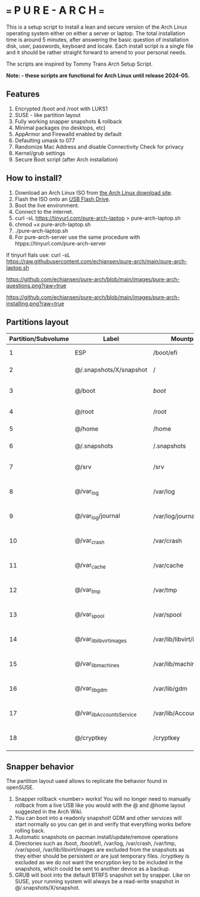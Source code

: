 * === P U R E - A R C H ===
This is a setup script to install a lean and secure version of the Arch Linux operating system either on either a server or laptop.
The total installation time is around 5 minutes, after answering the basic question of installation disk, user, passwords, keyboard and locale.
Each install script  is a single file and it should be rather straight forward to amend to your personal needs.

The scripts are inspired by Tommy Trans Arch Setup Script.

*Note: - these scripts are functional for Arch Linux until release 2024-05.*

** Features
1. Encrypted /boot and /root with LUKS1
2. SUSE - like partition layout
3. Fully working snapper snapshots & rollback
4. Minimal packages (no desktops, etc)
5. AppArmor and Firewalld enabled by default
6. Defaulting umask to 077
7. Randomize Mac Address and disable Connectivity Check for privacy
8. Kernel/grub settings
9. Secure Boot script (after Arch installation)

** How to install?
1. Download an Arch Linux ISO from [[https://archlinux.org/download/][the Arch Linux download site]].
2. Flash the ISO onto an [[https://wiki.archlinux.org/index.php/USB_flash_installation_medium][USB Flash Drive]].
3. Boot the live environment.
4. Connect to the internet.
5. curl -sL https://tinyurl.com/pure-arch-laptop > pure-arch-laptop.sh
6. chmod +x pure-arch-laptop.sh
7. ./pure-arch-laptop.sh
8. For pure-arch-server use the same procedure with htpps://tinyurl.com/pure-arch-server

If tinyurl fials use: curl -sL https://raw.githubusercontent.com/echjansen/pure-arch/main/pure-arch-laptop.sh

[[https://github.com/echjansen/pure-arch/blob/main/images/pure-arch-questions.png?raw=true]]

[[https://github.com/echjansen/pure-arch/blob/main/images/pure-arch-installing.png?raw=true]]

** Partitions layout

| Partition/Subvolume | Label                        | Mountpoint               | Notes                       |
|---------------------|------------------------------|--------------------------|-----------------------------|
| 1                   | ESP                          | /boot/efi                | Unencrypted FAT32           |
| 2                   | @/.snapshots/X/snapshot      | /                        | Encrypted BTRFS             |
| 3                   | @/boot                       | /boot/                   | Encrypted BTRFS (nodatacow) |
| 4                   | @/root                       | /root                    | Encrypted BTRFS             |
| 5                   | @/home                       | /home                    | Encrypted BTRFS             |
| 6                   | @/.snapshots                 | /.snapshots              | Encrypted BTRFS             |
| 7                   | @/srv                        | /srv                     | Encrypted BTRFS (nodatacow) |
| 8                   | @/var_log                    | /var/log                 | Encrypted BTRFS (nodatacow) |
| 9                   | @/var_log/journal            | /var/log/journal         | Encrypted BTRFS (nodatacow) |
| 10                  | @/var_crash                  | /var/crash               | Encrypted BTRFS (nodatacow) |
| 11                  | @/var_cache                  | /var/cache               | Encrypted BTRFS (nodatacow) |
| 12                  | @/var_tmp                    | /var/tmp                 | Encrypted BTRFS (nodatacow) |
| 13                  | @/var_spool                  | /var/spool               | Encrypted BTRFS (nodatacow) |
| 14                  | @/var_lib_libvirt_images     | /var/lib/libvirt/images  | Encrypted BTRFS (nodatacow) |
| 15                  | @/var_lib_machines           | /var/lib/machines        | Encrypted BTRFS (nodatacow) |
| 16                  | @/var_lib_gdm                | /var/lib/gdm             | Encrypted BTRFS (nodatacow) |
| 17                  | @/var_lib_AccountsService    | /var/lib/AccountsService | Encrypted BTRFS (nodatacow) |
| 18                  | @/cryptkey                   | /cryptkey                | Encrypted BTRFS (nodatacow) |

** Snapper behavior
The partition layout uaed allows to replicate the behavior found in openSUSE.
1. Snapper rollback <number> works! You will no longer need to manually rollback from a live USB like you would with the @ and @home layout suggested in the Arch Wiki.
2. You can boot into a readonly snapshot! GDM and other services will start normally so you can get in and verify that everything works before rolling back.
3. Automatic snapshots on pacman install/update/remove operations
4. Directories such as /boot, /boot/efi, /var/log, /var/crash, /var/tmp, /var/spool, /var/lib/libvirt/images are excluded from the snapshots as they either should be persistent or are just temporary files. /cryptkey is excluded as we do not want the encryption key to be included in the snapshots, which could be sent to another device as a backup.
5. GRUB will boot into the default BTRFS snapshot set by snapper. Like on SUSE, your running system will always be a read-write snapshot in @/.snapshots/X/snapshot.
